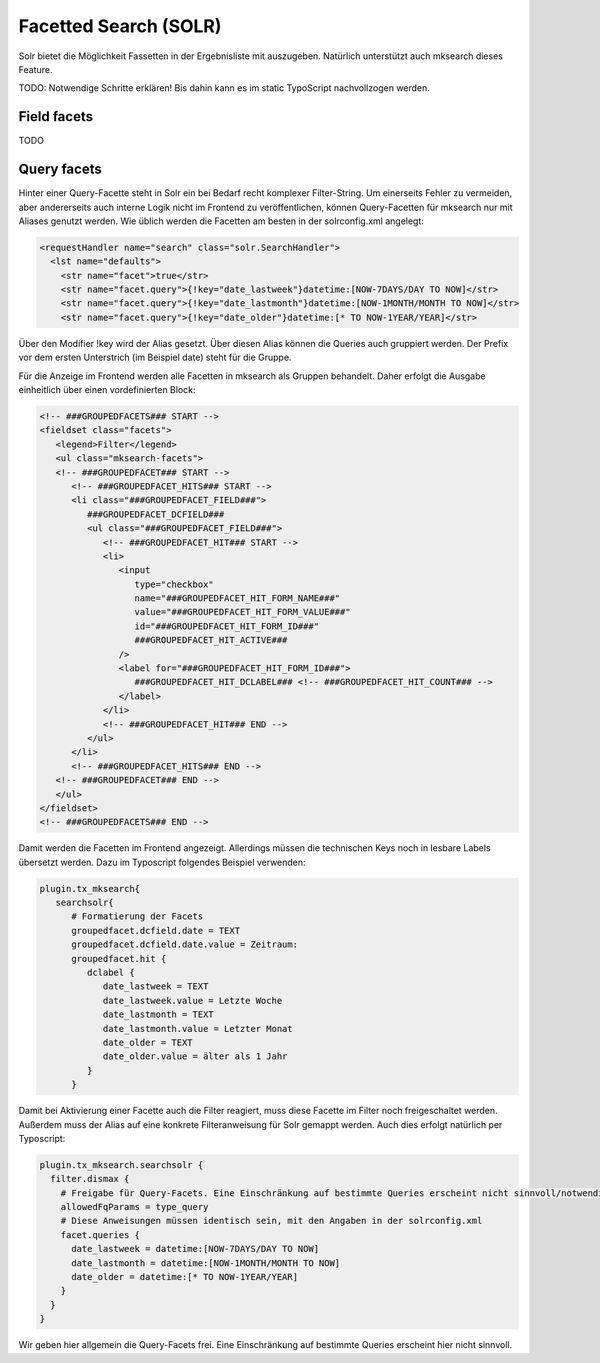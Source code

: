 

.. ==================================================
.. FOR YOUR INFORMATION
.. --------------------------------------------------
.. -*- coding: utf-8 -*- with BOM.

.. ==================================================
.. DEFINE SOME TEXTROLES
.. --------------------------------------------------
.. role::   underline
.. role::   typoscript(code)
.. role::   ts(typoscript)
   :class:  typoscript
.. role::   php(code)


Facetted Search (SOLR)
----------------------

Solr bietet die Möglichkeit Fassetten in der Ergebnisliste mit
auszugeben. Natürlich unterstützt auch mksearch dieses Feature.

TODO: Notwendige Schritte erklären! Bis dahin kann es im static TypoScript nachvollzogen
werden.

Field facets
^^^^^^^^^^^^

TODO

Query facets
^^^^^^^^^^^^

Hinter einer Query-Facette steht in Solr ein bei Bedarf recht komplexer Filter-String. Um einerseits Fehler zu vermeiden, aber andererseits auch interne Logik nicht im Frontend zu veröffentlichen, können Query-Facetten für mksearch nur mit Aliases genutzt werden. Wie üblich werden die Facetten am besten in der solrconfig.xml angelegt:

.. code-block:: xml

   <requestHandler name="search" class="solr.SearchHandler">
     <lst name="defaults">
       <str name="facet">true</str>
       <str name="facet.query">{!key="date_lastweek"}datetime:[NOW-7DAYS/DAY TO NOW]</str>
       <str name="facet.query">{!key="date_lastmonth"}datetime:[NOW-1MONTH/MONTH TO NOW]</str>
       <str name="facet.query">{!key="date_older"}datetime:[* TO NOW-1YEAR/YEAR]</str>

Über den Modifier !key wird der Alias gesetzt. Über diesen Alias können die Queries auch gruppiert werden. Der Prefix vor dem ersten Unterstrich (im Beispiel date) steht für die Gruppe.

Für die Anzeige im Frontend werden alle Facetten in mksearch als Gruppen behandelt. Daher erfolgt die Ausgabe einheitlich über einen vordefinierten Block:

.. code-block:: html

      <!-- ###GROUPEDFACETS### START -->
      <fieldset class="facets">
         <legend>Filter</legend>
         <ul class="mksearch-facets">
         <!-- ###GROUPEDFACET### START -->
            <!-- ###GROUPEDFACET_HITS### START -->
            <li class="###GROUPEDFACET_FIELD###">
               ###GROUPEDFACET_DCFIELD###
               <ul class="###GROUPEDFACET_FIELD###">
                  <!-- ###GROUPEDFACET_HIT### START -->
                  <li>
                     <input
                        type="checkbox"
                        name="###GROUPEDFACET_HIT_FORM_NAME###"
                        value="###GROUPEDFACET_HIT_FORM_VALUE###"
                        id="###GROUPEDFACET_HIT_FORM_ID###"
                        ###GROUPEDFACET_HIT_ACTIVE###
                     />
                     <label for="###GROUPEDFACET_HIT_FORM_ID###">
                        ###GROUPEDFACET_HIT_DCLABEL### <!-- ###GROUPEDFACET_HIT_COUNT### -->
                     </label>
                  </li>
                  <!-- ###GROUPEDFACET_HIT### END -->
               </ul>
            </li>
            <!-- ###GROUPEDFACET_HITS### END -->
         <!-- ###GROUPEDFACET### END -->
         </ul>
      </fieldset>
      <!-- ###GROUPEDFACETS### END -->

Damit werden die Facetten im Frontend angezeigt. Allerdings müssen die technischen Keys noch in lesbare Labels übersetzt werden. Dazu im Typoscript folgendes Beispiel verwenden:

.. code-block:: ts

   plugin.tx_mksearch{
      searchsolr{
         # Formatierung der Facets
         groupedfacet.dcfield.date = TEXT
         groupedfacet.dcfield.date.value = Zeitraum:
         groupedfacet.hit {
            dclabel {
               date_lastweek = TEXT
               date_lastweek.value = Letzte Woche
               date_lastmonth = TEXT
               date_lastmonth.value = Letzter Monat
               date_older = TEXT
               date_older.value = älter als 1 Jahr
            }
         }

Damit bei Aktivierung einer Facette auch die Filter reagiert, muss diese Facette im Filter noch freigeschaltet werden. Außerdem muss der Alias auf eine konkrete Filteranweisung für Solr gemappt werden. Auch dies erfolgt natürlich per Typoscript:

.. code-block:: ts

   plugin.tx_mksearch.searchsolr {
     filter.dismax {
       # Freigabe für Query-Facets. Eine Einschränkung auf bestimmte Queries erscheint nicht sinnvoll/notwendig.
       allowedFqParams = type_query
       # Diese Anweisungen müssen identisch sein, mit den Angaben in der solrconfig.xml
       facet.queries {
         date_lastweek = datetime:[NOW-7DAYS/DAY TO NOW]
         date_lastmonth = datetime:[NOW-1MONTH/MONTH TO NOW]
         date_older = datetime:[* TO NOW-1YEAR/YEAR]
       }
     }
   }

Wir geben hier allgemein die Query-Facets frei. Eine Einschränkung auf bestimmte Queries erscheint hier nicht sinnvoll.

